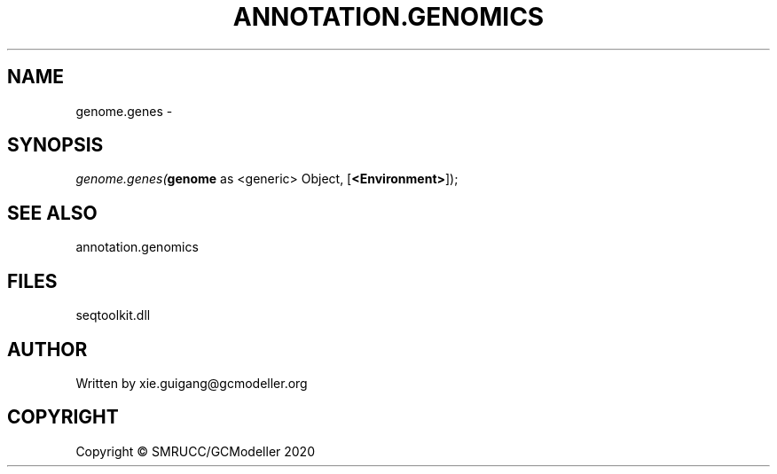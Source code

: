 .\" man page create by R# package system.
.TH ANNOTATION.GENOMICS 2 2000-01-01 "genome.genes" "genome.genes"
.SH NAME
genome.genes \- 
.SH SYNOPSIS
\fIgenome.genes(\fBgenome\fR as <generic> Object, 
[\fB<Environment>\fR]);\fR
.SH SEE ALSO
annotation.genomics
.SH FILES
.PP
seqtoolkit.dll
.PP
.SH AUTHOR
Written by xie.guigang@gcmodeller.org
.SH COPYRIGHT
Copyright © SMRUCC/GCModeller 2020
